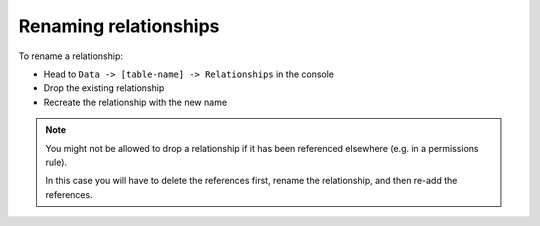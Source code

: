 .. meta::
   :description: Rename relationships in Hasura
   :keywords: hasura, docs, schema, relationship, rename

.. _rename_relationships:

Renaming relationships
======================

.. contents:: Table of contents
  :backlinks: none
  :depth: 1
  :local:

To rename a relationship:

- Head to ``Data -> [table-name] -> Relationships`` in the console
- Drop the existing relationship
- Recreate the relationship with the new name

.. note::

  You might not be allowed to drop a relationship if it has been referenced elsewhere (e.g. in a permissions rule).

  In this case you will have to delete the references first, rename the relationship, and then re-add the references.
